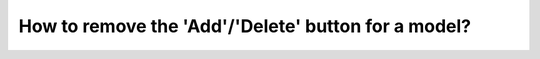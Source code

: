 How to remove the 'Add'/'Delete' button for a model?
====================================================
